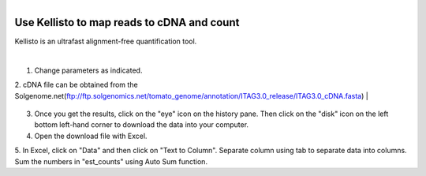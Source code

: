 .. module:: kellisto

   :synopsis:
       
.. moduleauthor:: Asela Wijeratne<awijeratne@astate.edu>

.. index::

.. highlight:: rest

.. figure:: img/UnivLogo_Stack_2C_Dark.png
   :align: right

****************************************************************
Use Kellisto to map reads to cDNA and count
****************************************************************

Kellisto is an ultrafast alignment-free quantification tool.  

|

1.	Change parameters as indicated.
2. cDNA file can be obtained from the Solgenome.net(ftp://ftp.solgenomics.net/tomato_genome/annotation/ITAG3.0_release/ITAG3.0_cDNA.fasta)
|
	.. figure:: img/kellisto_1.png
	
3. Once you get the results, click on the "eye" icon on the history pane. Then click on the "disk" icon on the left bottom left-hand corner to download the data into your computer.
4. Open the download file with Excel. 
5. In Excel, click on "Data" and then click on "Text to Column". Separate column using tab to separate data into columns. 
Sum the numbers in "est_counts" using Auto Sum function. 
	

